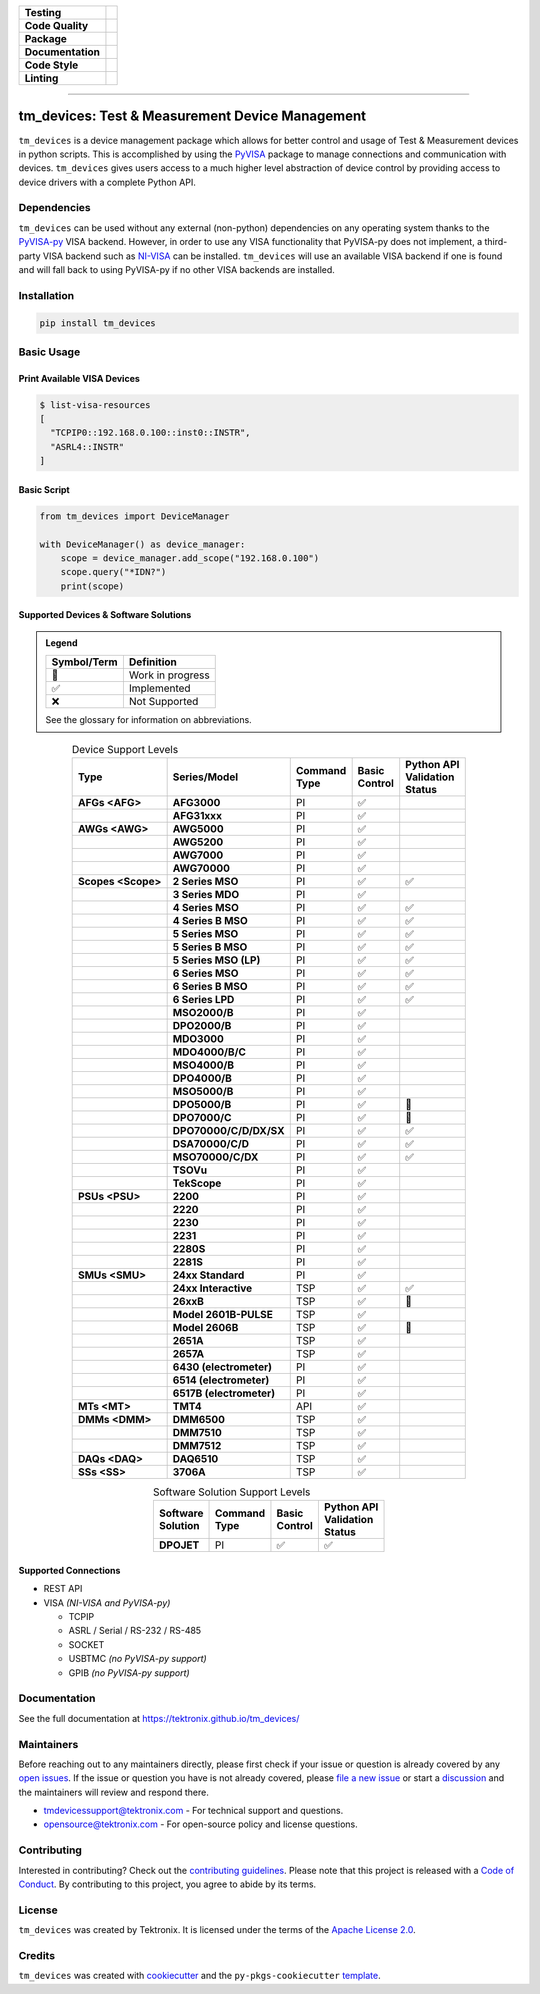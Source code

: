 .. start-custom-roles
   Custom roles and substitutions are defined below and can be used in this document.

.. role:: term

.. role:: doc

.. end-custom-roles

.. start-badges

.. list-table::
   :stub-columns: 1
   :class: custom-badge-table

   * - Testing
     - |Code testing status| |Docs testing status| |Coverage status|
   * - Code Quality
     - |CodeQL status| |CodeFactor grade| |pre-commit status|
   * - Package
     - |PyPI: Package status| |PyPI: Latest release version| |PyPI: Supported Python versions| |PyPI: Downloads| |License: Apache 2.0| |Package build status| |PyPI upload status|
   * - Documentation
     - |GitHub Pages status|
   * - Code Style
     - |Test style: pytest| |Code style: ruff| |Docstring style: google|
   * - Linting
     - |pre-commit enabled| |Docstring formatter: docformatter| |Type Checker: pyright| |Linter: pylint| |Linter: Ruff|

.. |Code testing status| image:: https://github.com/tektronix/tm_devices/actions/workflows/test-code.yml/badge.svg?branch=main
   :target: https://github.com/tektronix/tm_devices/actions/workflows/test-code.yml

.. |Docs testing status| image:: https://github.com/tektronix/tm_devices/actions/workflows/test-docs.yml/badge.svg?branch=main
   :target: https://github.com/tektronix/tm_devices/actions/workflows/test-docs.yml

.. |Package build status| image:: https://github.com/tektronix/tm_devices/actions/workflows/package-build.yml/badge.svg?branch=main
   :target: https://github.com/tektronix/tm_devices/actions/workflows/package-build.yml

.. |PyPI upload status| image:: https://github.com/tektronix/tm_devices/actions/workflows/package-release.yml/badge.svg?branch=main
   :target: https://github.com/tektronix/tm_devices/actions/workflows/package-release.yml

.. |Coverage status| image:: https://codecov.io/gh/tektronix/tm_devices/branch/main/graph/badge.svg
   :target: https://codecov.io/gh/tektronix/tm_devices

.. |CodeFactor grade| image:: https://www.codefactor.io/repository/github/tektronix/tm_devices/badge
   :target: https://www.codefactor.io/repository/github/tektronix/tm_devices

.. |CodeQL status| image:: https://github.com/tektronix/tm_devices/actions/workflows/codeql-analysis.yml/badge.svg?branch=main
   :target: https://github.com/tektronix/tm_devices/actions/workflows/codeql-analysis.yml

.. |pre-commit enabled| image:: https://img.shields.io/badge/pre--commit-enabled-brightgreen?logo=pre-commit
   :target: https://github.com/pre-commit/pre-commit

.. |pre-commit status| image:: https://results.pre-commit.ci/badge/github/tektronix/tm_devices/main.svg
   :target: https://results.pre-commit.ci/latest/github/tektronix/tm_devices/main

.. .. |ReadTheDocs status| image:: https://readthedocs.org/projects/tm-devices/badge/?version=latest
..   :target: https://tm-devices.readthedocs.io/en/latest/?badge=latest

.. |GitHub Pages status| image:: https://github.com/tektronix/tm_devices/actions/workflows/deploy-documentation.yml/badge.svg?branch=main
   :target: https://github.com/tektronix/tm_devices/actions/workflows/deploy-documentation.yml

.. |License: Apache 2.0| image:: https://img.shields.io/pypi/l/tm_devices
   :target: https://tinyurl.com/tek-tm-devices/LICENSE.md

.. |PyPI: Package status| image:: https://img.shields.io/pypi/status/tm_devices?logo=pypi
   :target: https://pypi.org/project/tm_devices/

.. |PyPI: Latest release version| image:: https://img.shields.io/pypi/v/tm_devices?logo=pypi
   :target: https://pypi.org/project/tm_devices/

.. |PyPI: Supported Python versions| image:: https://img.shields.io/pypi/pyversions/tm_devices?logo=python
   :target: https://pypi.org/project/tm_devices/

.. |PyPI: Downloads| image:: https://pepy.tech/badge/tm-devices
   :target: https://pepy.tech/project/tm_devices

.. |Code style: ruff| image:: https://img.shields.io/badge/code%20style-ruff-black
   :target: https://docs.astral.sh/ruff/formatter/

.. |Docstring formatter: docformatter| image:: https://img.shields.io/badge/docstring%20formatter-docformatter-tan
   :target: https://github.com/PyCQA/docformatter

.. |Docstring style: google| image:: https://img.shields.io/badge/docstring%20style-google-tan
   :target: https://google.github.io/styleguide/pyguide.html

.. |Test style: pytest| image:: https://img.shields.io/badge/test%20style-pytest-blue
   :target: https://github.com/pytest-dev/pytest

.. |Type Checker: pyright| image:: https://img.shields.io/badge/type%20checker-pyright-yellowgreen
   :target: https://github.com/RobertCraigie/pyright-python

.. |Linter: pylint| image:: https://img.shields.io/badge/linter-pylint-purple
   :target: https://github.com/pylint-dev/pylint

.. |Linter: Ruff| image:: https://img.shields.io/badge/linter-ruff-purple
   :target: https://github.com/charliermarsh/ruff

.. end-badges

--------------

tm_devices: Test & Measurement Device Management
================================================

``tm_devices`` is a device management package which allows for better
control and usage of Test & Measurement devices in python scripts. This
is accomplished by using the
`PyVISA <https://pyvisa.readthedocs.io/en/latest/>`__ package to manage
connections and communication with devices. ``tm_devices`` gives users
access to a much higher level abstraction of device control by providing
access to device drivers with a complete Python API.

Dependencies
------------

``tm_devices`` can be used without any external (non-python)
dependencies on any operating system thanks to the
`PyVISA-py <https://pyvisa.readthedocs.io/projects/pyvisa-py/en/latest/>`__
VISA backend. However, in order to use any VISA functionality that
PyVISA-py does not implement, a third-party VISA backend such as
`NI-VISA <https://www.ni.com/en-us/support/downloads/drivers/download.ni-visa.html>`__
can be installed. ``tm_devices`` will use an available VISA backend if
one is found and will fall back to using PyVISA-py if no other VISA
backends are installed.

Installation
------------

.. code-block:: console

   pip install tm_devices


Basic Usage
-----------

Print Available VISA Devices
~~~~~~~~~~~~~~~~~~~~~~~~~~~~

.. code-block:: console

   $ list-visa-resources
   [
     "TCPIP0::192.168.0.100::inst0::INSTR",
     "ASRL4::INSTR"
   ]

Basic Script
~~~~~~~~~~~~

.. code-block:: python

   from tm_devices import DeviceManager

   with DeviceManager() as device_manager:
       scope = device_manager.add_scope("192.168.0.100")
       scope.query("*IDN?")
       print(scope)


Supported Devices & Software Solutions
~~~~~~~~~~~~~~~~~~~~~~~~~~~~~~~~~~~~~~

.. admonition:: Legend
   :class: hint

   =========== ==================
   Symbol/Term Definition
   =========== ==================
   🚧           Work in progress
   ✅           Implemented
   ❌           Not Supported
   =========== ==================

   See the :doc:`glossary` for information on abbreviations.


.. csv-table:: Device Support Levels
   :name: device-support-table
   :align: center
   :header-rows: 1
   :widths: auto
   :stub-columns: 1
   :class: custom-table-center-cells device-support-table

   "| Type", "| Series/Model", "| Command
   | Type", "| Basic
   | Control", "| Python API
   | Validation
   | Status"
   :term:`AFGs <AFG>`, **AFG3000**, :term:`PI`, ✅,
   , **AFG31xxx**, :term:`PI`, ✅,
   :term:`AWGs <AWG>`, **AWG5000**, :term:`PI`, ✅,
   , **AWG5200**, :term:`PI`, ✅,
   , **AWG7000**, :term:`PI`, ✅,
   , **AWG70000**, :term:`PI`, ✅,
   :term:`Scopes <Scope>`, **2 Series MSO**, :term:`PI`, ✅, ✅
   , **3 Series MDO**, :term:`PI`, ✅,
   , **4 Series MSO**, :term:`PI`, ✅, ✅
   , **4 Series B MSO**, :term:`PI`, ✅, ✅
   , **5 Series MSO**, :term:`PI`, ✅, ✅
   , **5 Series B MSO**, :term:`PI`, ✅, ✅
   , **5 Series MSO (LP)**, :term:`PI`, ✅, ✅
   , **6 Series MSO**, :term:`PI`, ✅, ✅
   , **6 Series B MSO**, :term:`PI`, ✅, ✅
   , **6 Series LPD**, :term:`PI`, ✅, ✅
   , **MSO2000/B**, :term:`PI`, ✅,
   , **DPO2000/B**, :term:`PI`, ✅,
   , **MDO3000**, :term:`PI`, ✅,
   , **MDO4000/B/C**, :term:`PI`, ✅,
   , **MSO4000/B**, :term:`PI`, ✅,
   , **DPO4000/B**, :term:`PI`, ✅,
   , **MSO5000/B**, :term:`PI`, ✅,
   , **DPO5000/B**, :term:`PI`, ✅, 🚧
   , **DPO7000/C**, :term:`PI`, ✅, 🚧
   , **DPO70000/C/D/DX/SX**, :term:`PI`, ✅, ✅
   , **DSA70000/C/D**, :term:`PI`, ✅, ✅
   , **MSO70000/C/DX**, :term:`PI`, ✅, ✅
   , **TSOVu**, :term:`PI`, ✅,
   , **TekScope**, :term:`PI`, ✅,
   :term:`PSUs <PSU>`, **2200**, :term:`PI`, ✅,
   , **2220**, :term:`PI`, ✅,
   , **2230**, :term:`PI`, ✅,
   , **2231**, :term:`PI`, ✅,
   , **2280S**, :term:`PI`, ✅,
   , **2281S**, :term:`PI`, ✅,
   :term:`SMUs <SMU>`, **24xx Standard**, :term:`PI`, ✅,
   , **24xx Interactive**, :term:`TSP`, ✅, ✅
   , **26xxB**, :term:`TSP`, ✅, 🚧
   , **Model 2601B-PULSE**, :term:`TSP`, ✅,
   , **Model 2606B**, :term:`TSP`, ✅, 🚧
   , **2651A**, :term:`TSP`, ✅,
   , **2657A**, :term:`TSP`, ✅,
   , **6430 (electrometer)**, :term:`PI`, ✅,
   , **6514 (electrometer)**, :term:`PI`, ✅,
   , **6517B (electrometer)**, :term:`PI`, ✅,
   :term:`MTs <MT>`, **TMT4**, :term:`API`, ✅,
   :term:`DMMs <DMM>`, **DMM6500**, :term:`TSP`, ✅,
   , **DMM7510**, :term:`TSP`, ✅,
   , **DMM7512**, :term:`TSP`, ✅,
   :term:`DAQs <DAQ>`, **DAQ6510**, :term:`TSP`, ✅,
   :term:`SSs <SS>`, **3706A**, :term:`TSP`, ✅,

.. csv-table:: Software Solution Support Levels
   :name: software-solution-support-table
   :align: center
   :header-rows: 1
   :widths: auto
   :stub-columns: 1
   :class: custom-table-center-cells device-support-table

   "| Software
   | Solution", "| Command
   | Type", "| Basic
   | Control", "| Python API
   | Validation
   | Status"
   :term:`DPOJET`, :term:`PI`, ✅, ✅

Supported Connections
~~~~~~~~~~~~~~~~~~~~~

-  REST API
-  VISA *(NI-VISA and PyVISA-py)*

   -  TCPIP
   -  ASRL / Serial / RS-232 / RS-485
   -  SOCKET
   -  USBTMC *(no PyVISA-py support)*
   -  GPIB *(no PyVISA-py support)*

Documentation
-------------

See the full documentation at `<https://tektronix.github.io/tm_devices/>`__

Maintainers
-----------

Before reaching out to any maintainers directly, please first check if your issue or question is already
covered by any `open issues <https://github.com/tektronix/tm_devices/issues>`__. If the issue or
question you have is not already covered, please
`file a new issue <https://github.com/tektronix/tm_devices/issues/new/choose>`__ or
start a `discussion <https://github.com/tektronix/tm_devices/discussions>`__ and the
maintainers will review and respond there.

-  tmdevicessupport@tektronix.com - For technical support and questions.
-  opensource@tektronix.com - For open-source policy and license questions.

Contributing
------------

Interested in contributing? Check out the `contributing
guidelines <https://tinyurl.com/tek-tm-devices/CONTRIBUTING.md>`__. Please note that this project is
released with a `Code of Conduct <https://tinyurl.com/tek-tm-devices/CODE_OF_CONDUCT.md>`__. By
contributing to this project, you agree to abide by its terms.

License
-------

``tm_devices`` was created by Tektronix. It is licensed under the terms
of the `Apache License 2.0 <https://tinyurl.com/tek-tm-devices/LICENSE.md>`__.

Credits
-------

``tm_devices`` was created with
`cookiecutter <https://cookiecutter.readthedocs.io/en/latest/README.html>`__
and the ``py-pkgs-cookiecutter``
`template <https://py-pkgs-cookiecutter.readthedocs.io/en/latest/>`__.
